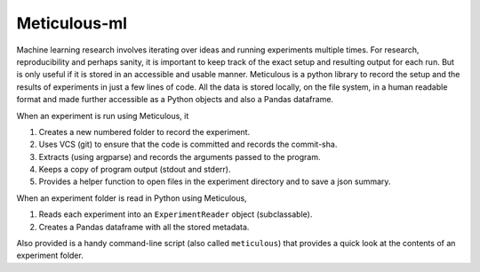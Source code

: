 Meticulous-ml
=============
.. image:: https://github.com/AshwinParanjape/meticulous/workflows/tests/badge.svg

Machine learning research involves iterating over ideas and running experiments multiple times. 
For research, reproducibility and perhaps sanity, it is important to keep track of the exact setup and resulting output for each run. 
But is only useful if it is stored in an accessible and usable manner. 
Meticulous is a python library to record the setup and the results of experiments in just a few lines of code.
All the data is stored locally, on the file system, in a human readable format and made further accessible as a Python objects and also a Pandas dataframe. 

When an experiment is run using Meticulous, it

1. Creates a new numbered folder to record the experiment. 
2. Uses VCS (git) to ensure that the code is committed and records the commit-sha.
3. Extracts (using argparse) and records the arguments passed to the program.
4. Keeps a copy of program output (stdout and stderr).
5. Provides a helper function to open files in the experiment directory and to save a json summary.

When an experiment folder is read in Python using Meticulous, 

1. Reads each experiment into an ``ExperimentReader`` object (subclassable). 
2. Creates a Pandas dataframe with all the stored metadata.

Also provided is a handy command-line script (also called ``meticulous``) that provides a quick look at the contents of an experiment folder.

